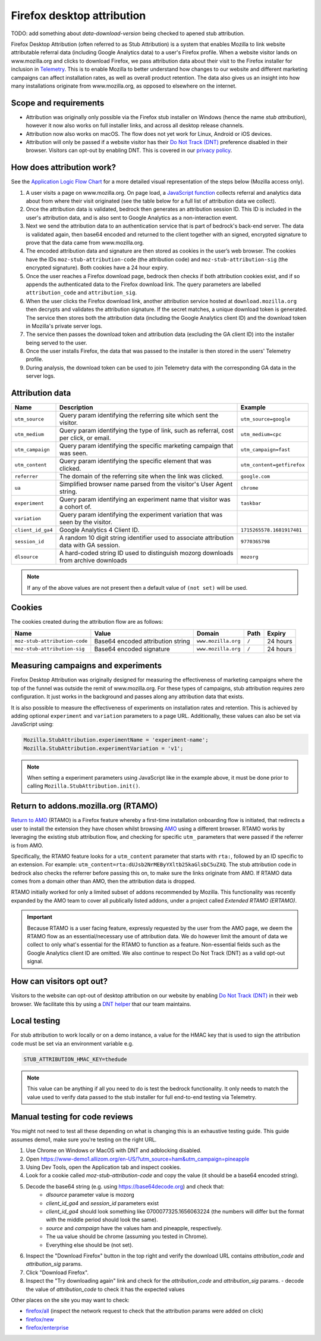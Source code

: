 .. This Source Code Form is subject to the terms of the Mozilla Public
.. License, v. 2.0. If a copy of the MPL was not distributed with this
.. file, You can obtain one at https://mozilla.org/MPL/2.0/.

.. _firefox_desktop_attribution:

===========================
Firefox desktop attribution
===========================

TODO: add something about `data-download-version` being checked to apened stub attribution.

Firefox Desktop Attribution (often referred to as Stub Attribution) is a system
that enables Mozilla to link website attributable referral data (including Google
Analytics data) to a user's Firefox profile. When a website visitor lands on
www.mozilla.org and clicks to download Firefox, we pass attribution data about
their visit to the Firefox installer for inclusion in `Telemetry`_. This is to
enable Mozilla to better understand how changes to our website and different
marketing campaigns can affect installation rates, as well as overall product
retention. The data also gives us an insight into how many installations
originate from www.mozilla.org, as opposed to elsewhere on the internet.

Scope and requirements
----------------------

- Attribution was originally only possible via the Firefox stub installer on Windows
  (hence the name *stub attribution*), however it now also works on full installer
  links, and across all desktop release channels.
- Attribution now also works on macOS. The flow does not yet work for Linux, Android
  or iOS devices.
- Attribution will only be passed if a website visitor has their
  `Do Not Track (DNT)`_ preference disabled in their browser. Visitors can opt-out
  by enabling DNT. This is covered in our `privacy policy`_.

How does attribution work?
--------------------------

See the `Application Logic Flow Chart`_ for a more detailed visual representation
of the steps below (Mozilla access only).

#. A user visits a page on www.mozilla.org. On page load, a `JavaScript
   function`_ collects referral and analytics data about from where their visit
   originated (see the table below for a full list of attribution data we collect).
#. Once the attribution data is validated, bedrock then generates an attribution
   session ID. This ID is included in the user's attribution data, and is also sent
   to Google Analytics as a non-interaction event.
#. Next we send the attribution data to an authentication service that is part of
   bedrock's back-end server. The data is validated again, then base64 encoded and
   returned to the client together with an signed, encrypted signature to prove that
   the data came from www.mozilla.org.
#. The encoded attribution data and signature are then stored as cookies in
   the user’s web browser. The cookies have the IDs ``moz-stub-attribution-code``
   (the attribution code) and ``moz-stub-attribution-sig`` (the encrypted signature).
   Both cookies have a 24 hour expiry.
#. Once the user reaches a Firefox download page, bedrock then checks if both
   attribution cookies exist, and if so appends the authenticated data to the
   Firefox download link. The query parameters are labelled ``attribution_code``
   and ``attribution_sig``.
#. When the user clicks the Firefox download link, another attribution service
   hosted at ``download.mozilla.org`` then decrypts and validates the attribution
   signature. If the secret matches, a unique download token is generated. The
   service then stores both the attribution data (including the Google Analytics
   client ID) and the download token in Mozilla's private server logs.
#. The service then passes the download token and attribution data (excluding the
   GA client ID) into the installer being served to the user.
#. Once the user installs Firefox, the data that was passed to the installer is
   then stored in the users' Telemetry profile.
#. During analysis, the download token can be used to join Telemetry data
   with the corresponding GA data in the server logs.

Attribution data
----------------

+------------------+-----------------------------------------------------------------------------------------+----------------------------+
| Name             | Description                                                                             | Example                    |
+==================+=========================================================================================+============================+
| ``utm_source``   | Query param identifying the referring site which sent the visitor.                      | ``utm_source=google``      |
+------------------+-----------------------------------------------------------------------------------------+----------------------------+
| ``utm_medium``   | Query param identifying the type of link, such as referral, cost per click, or email.   | ``utm_medium=cpc``         |
+------------------+-----------------------------------------------------------------------------------------+----------------------------+
| ``utm_campaign`` | Query param identifying the specific marketing campaign that was seen.                  | ``utm_campaign=fast``      |
+------------------+-----------------------------------------------------------------------------------------+----------------------------+
| ``utm_content``  | Query param identifying the specific element that was clicked.                          | ``utm_content=getfirefox`` |
+------------------+-----------------------------------------------------------------------------------------+----------------------------+
| ``referrer``     | The domain of the referring site when the link was clicked.                             | ``google.com``             |
+------------------+-----------------------------------------------------------------------------------------+----------------------------+
| ``ua``           | Simplified browser name parsed from the visitor's User Agent string.                    | ``chrome``                 |
+------------------+-----------------------------------------------------------------------------------------+----------------------------+
| ``experiment``   | Query param identifying an experiment name that visitor was a cohort of.                | ``taskbar``                |
+------------------+-----------------------------------------------------------------------------------------+----------------------------+
| ``variation``    | Query param identifying the experiment variation that was seen by the visitor.          |                            |
+------------------+-----------------------------------------------------------------------------------------+----------------------------+
| ``client_id_ga4``| Google Analytics 4 Client ID.                                                           | ``1715265578.1681917481``  |
+------------------+-----------------------------------------------------------------------------------------+----------------------------+
| ``session_id``   | A random 10 digit string identifier used to associate attribution data with GA session. | ``9770365798``             |
+------------------+-----------------------------------------------------------------------------------------+----------------------------+
| ``dlsource``     | A hard-coded string ID used to distinguish mozorg downloads from archive downloads      | ``mozorg``                 |
+------------------+-----------------------------------------------------------------------------------------+----------------------------+

.. Note::

    If any of the above values are not present then a default value of ``(not set)``
    will be used.

Cookies
-------

The cookies created during the attribution flow are as follows:

+-------------------------------+----------------------------------------+-----------------------+-------+----------+
| Name                          | Value                                  | Domain                | Path  | Expiry   |
+===============================+========================================+=======================+=======+==========+
| ``moz-stub-attribution-code`` | Base64 encoded attribution string      | ``www.mozilla.org``   | ``/`` | 24 hours |
+-------------------------------+----------------------------------------+-----------------------+-------+----------+
| ``moz-stub-attribution-sig``  | Base64 encoded signature               | ``www.mozilla.org``   | ``/`` | 24 hours |
+-------------------------------+----------------------------------------+-----------------------+-------+----------+

Measuring campaigns and experiments
-----------------------------------

Firefox Desktop Attribution was originally designed for measuring the effectiveness of
marketing campaigns where the top of the funnel was outside the remit of www.mozilla.org.
For these types of campaigns, stub attribution requires zero configuration. It just works
in the background and passes along any attribution data that exists.

It is also possible to measure the effectiveness of experiments on installation rates and
retention. This is achieved by adding optional ``experiment`` and ``variation``
parameters to a page URL. Additionally, these values can also be set via JavaScript
using:

.. code-block:: javascript

    Mozilla.StubAttribution.experimentName = 'experiment-name';
    Mozilla.StubAttribution.experimentVariation = 'v1';

.. Note::

    When setting a experiment parameters using JavaScript like in the example above,
    it must be done prior to calling ``Mozilla.StubAttribution.init()``.

Return to addons.mozilla.org (RTAMO)
------------------------------------

`Return to AMO`_ (RTAMO) is a Firefox feature whereby a first-time installation onboarding
flow is initiated, that redirects a user to install the extension they have chosen whilst
browsing `AMO`_ using a different browser. RTAMO works by leveraging the existing stub
attribution flow, and checking for specific ``utm_`` parameters that were passed if the
referrer is from AMO.

Specifically, the RTAMO feature looks for a ``utm_content`` parameter that starts with ``rta:``,
followed by an ID specific to an extension. For example: ``utm_content=rta:dUJsb2NrMEByYXltb25kaGlsbC5uZXQ``.
The stub attribution code in bedrock also checks the referrer before passing this on, to
make sure the links originate from AMO. If RTAMO data comes from a domain other than AMO,
then the attribution data is dropped.

RTAMO initially worked for only a limited subset of addons recommended by Mozilla. This
functionality was recently expanded by the AMO team to cover all publically listed addons,
under a project called `Extended RTAMO (ERTAMO)`.

.. Important::

   Because RTAMO is a user facing feature, expressly requested by the user from the AMO
   page, we deem the RTAMO flow as an essential/necessary use of attribution data. We do
   however limit the amount of data we collect to only what's essential for the RTAMO to
   function as a feature. Non-essential fields such as the Google Analytics client ID are
   omitted. We also continue to respect Do Not Track (DNT) as a valid opt-out signal.

How can visitors opt out?
-------------------------

Visitors to the website can opt-out of desktop attribution on our
website by enabling `Do Not Track (DNT)`_ in their web browser. We
facilitate this by using a `DNT helper`_ that our team maintains.

Local testing
-------------

For stub attribution to work locally or on a demo instance, a value for the HMAC key
that is used to sign the attribution code must be set via an environment variable e.g.

.. code-block:: html

    STUB_ATTRIBUTION_HMAC_KEY=thedude

.. Note::

    This value can be anything if all you need to do is test the bedrock functionality.
    It only needs to match the value used to verify data passed to the stub installer
    for full end-to-end testing via Telemetry.


Manual testing for code reviews
-------------------------------

You might not need to test all these depending on what is changing this is an exhaustive
testing guide. This guide assumes demo1, make sure you're testing on the right URL.

1. Use Chrome on Windows or MacOS with DNT and adblocking disabled.
2. Open https://www-demo1.allizom.org/en-US/?utm_source=ham&utm_campaign=pineapple
3. Using Dev Tools, open the Application tab and inspect cookies.
4. Look for a cookie called `moz-stub-attribution-code` and copy the value (it should be a base64 encoded string).
5. Decode the base64 string (e.g. using https://base64decode.org) and check that:
    - `dlsource` parameter value is mozorg
    - `client_id_ga4` and `session_id` parameters exist
    - `client_id_ga4` should look something like 0700077325.1656063224
      (the numbers will differ but the format with the middle period should look the same).
    - `source` and `campaign` have the values ham and pineapple, respectively.
    - The ua value should be chrome (assuming you tested in Chrome).
    - Everything else should be (not set).
6. Inspect the "Download Firefox" button in the top right and verify the download URL contains `attribution_code` and `attribution_sig` params.
7. Click "Download Firefox".
8. Inspect the "Try downloading again" link and check for the `attribution_code` and `attribution_sig` params.
   - decode the value of `attribution_code` to check it has the expected values

Other places on the site you may want to check:

- `firefox/all`_ (inspect the network request to check that the attribution params were added on click)
- `firefox/new`_
- `firefox/enterprise`_


.. _Telemetry: https://telemetry.mozilla.org/
.. _privacy policy: https://www.mozilla.org/privacy/websites/
.. _Application Logic Flow Chart: https://www.figma.com/file/q5mJpicWBpzAYuQ3fV00ix/Firefox-Stub-Attribution-Flow?node-id=0%3A1&t=EFe91WQzQ7cXHSiB-1
.. _JavaScript function: https://github.com/mozilla/bedrock/blob/main/media/js/base/stub-attribution.js
.. _AMO: https://addons.mozilla.org/firefox/
.. _Return to AMO: https://wiki.mozilla.org/Add-ons/QA/Testplan/Return_to_AMO
.. _Do Not Track (DNT): https://support.mozilla.org/kb/how-do-i-turn-do-not-track-feature
.. _DNT helper: https://github.com/mozmeao/dnt-helper
.. _firefox/all: https://www-demo1.allizom.org/en-US/firefox/all/
.. _firefox/new: https://www-demo1.allizom.org/en-US/firefox/new/
.. _firefox/enterprise: https://www-demo1.allizom.org/en-US/firefox/enterprise/
